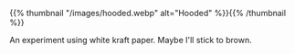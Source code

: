 #+BEGIN_COMMENT
.. title: Hooded
.. slug: hooded
.. date: 2021-03-05 18:42:15 UTC-08:00
.. tags: sketch,watercolor,gouache
.. category: Sketch
.. link: 
.. description: One of my old sketches of a hooded figure.
.. type: text
.. status: 
.. updated: 

#+END_COMMENT

{{% thumbnail "/images/hooded.webp" alt="Hooded" %}}{{% /thumbnail %}}

An experiment using white kraft paper. Maybe I'll stick to brown.
